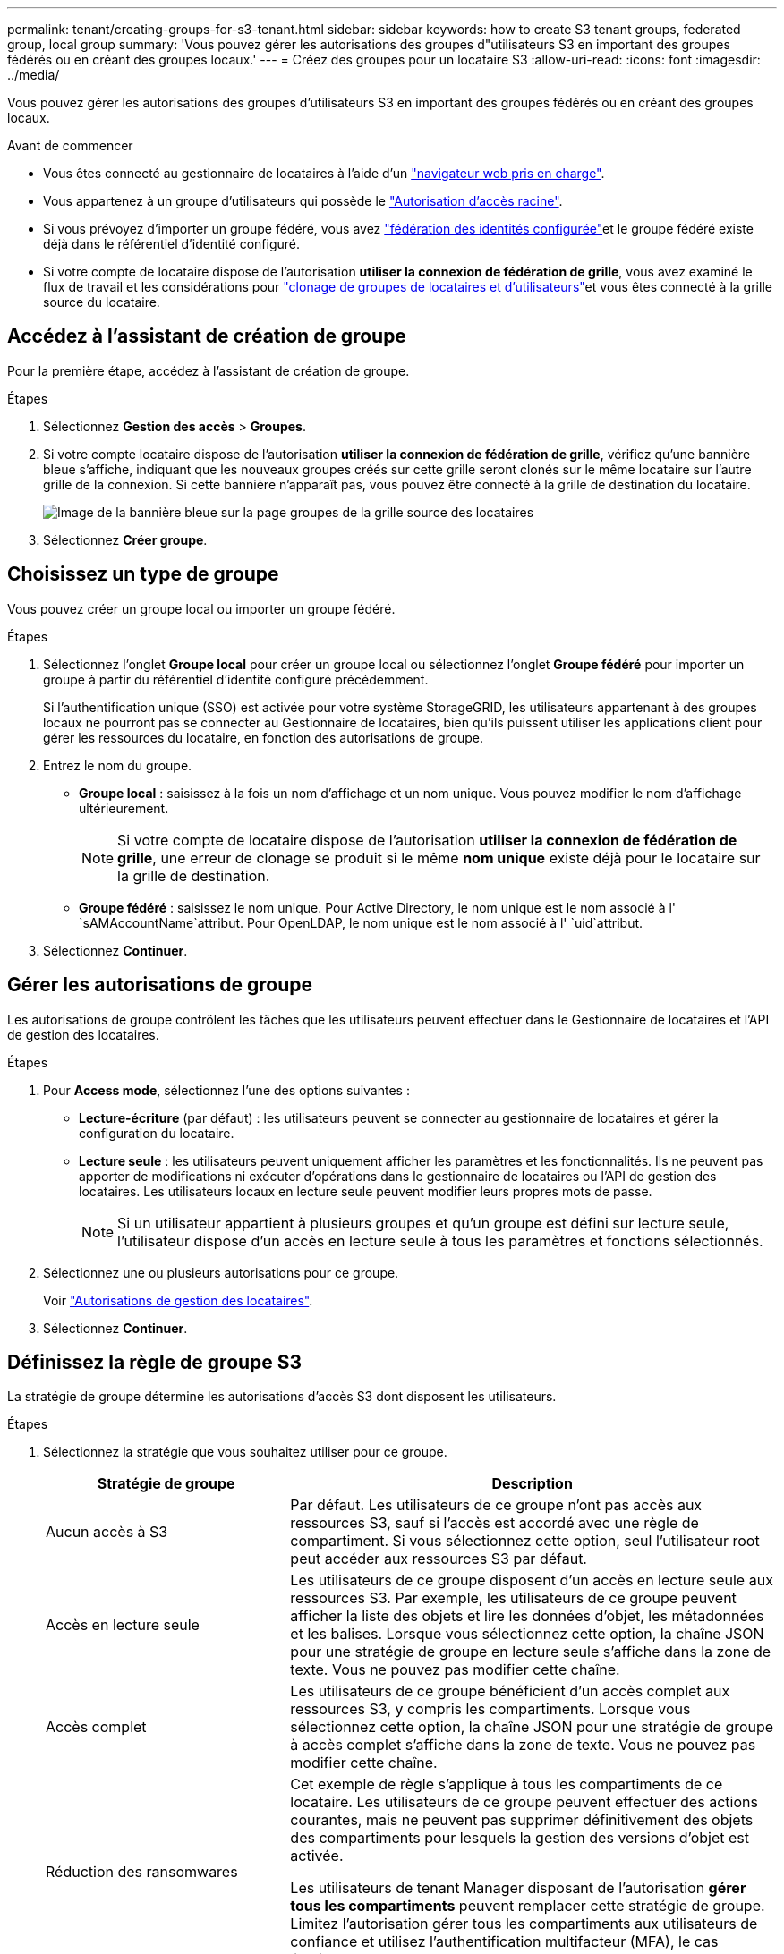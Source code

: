---
permalink: tenant/creating-groups-for-s3-tenant.html 
sidebar: sidebar 
keywords: how to create S3 tenant groups, federated group, local group 
summary: 'Vous pouvez gérer les autorisations des groupes d"utilisateurs S3 en important des groupes fédérés ou en créant des groupes locaux.' 
---
= Créez des groupes pour un locataire S3
:allow-uri-read: 
:icons: font
:imagesdir: ../media/


[role="lead"]
Vous pouvez gérer les autorisations des groupes d'utilisateurs S3 en important des groupes fédérés ou en créant des groupes locaux.

.Avant de commencer
* Vous êtes connecté au gestionnaire de locataires à l'aide d'un link:../admin/web-browser-requirements.html["navigateur web pris en charge"].
* Vous appartenez à un groupe d'utilisateurs qui possède le link:tenant-management-permissions.html["Autorisation d'accès racine"].
* Si vous prévoyez d'importer un groupe fédéré, vous avez link:using-identity-federation.html["fédération des identités configurée"]et le groupe fédéré existe déjà dans le référentiel d'identité configuré.
* Si votre compte de locataire dispose de l'autorisation *utiliser la connexion de fédération de grille*, vous avez examiné le flux de travail et les considérations pour link:grid-federation-account-clone.html["clonage de groupes de locataires et d'utilisateurs"]et vous êtes connecté à la grille source du locataire.




== Accédez à l'assistant de création de groupe

Pour la première étape, accédez à l'assistant de création de groupe.

.Étapes
. Sélectionnez *Gestion des accès* > *Groupes*.
. Si votre compte locataire dispose de l'autorisation *utiliser la connexion de fédération de grille*, vérifiez qu'une bannière bleue s'affiche, indiquant que les nouveaux groupes créés sur cette grille seront clonés sur le même locataire sur l'autre grille de la connexion. Si cette bannière n'apparaît pas, vous pouvez être connecté à la grille de destination du locataire.
+
image::../media/grid-federation-tenant-group-banner.png[Image de la bannière bleue sur la page groupes de la grille source des locataires]

. Sélectionnez *Créer groupe*.




== Choisissez un type de groupe

Vous pouvez créer un groupe local ou importer un groupe fédéré.

.Étapes
. Sélectionnez l'onglet *Groupe local* pour créer un groupe local ou sélectionnez l'onglet *Groupe fédéré* pour importer un groupe à partir du référentiel d'identité configuré précédemment.
+
Si l'authentification unique (SSO) est activée pour votre système StorageGRID, les utilisateurs appartenant à des groupes locaux ne pourront pas se connecter au Gestionnaire de locataires, bien qu'ils puissent utiliser les applications client pour gérer les ressources du locataire, en fonction des autorisations de groupe.

. Entrez le nom du groupe.
+
** *Groupe local* : saisissez à la fois un nom d'affichage et un nom unique. Vous pouvez modifier le nom d'affichage ultérieurement.
+

NOTE: Si votre compte de locataire dispose de l'autorisation *utiliser la connexion de fédération de grille*, une erreur de clonage se produit si le même *nom unique* existe déjà pour le locataire sur la grille de destination.

** *Groupe fédéré* : saisissez le nom unique. Pour Active Directory, le nom unique est le nom associé à l' `sAMAccountName`attribut. Pour OpenLDAP, le nom unique est le nom associé à l' `uid`attribut.


. Sélectionnez *Continuer*.




== Gérer les autorisations de groupe

Les autorisations de groupe contrôlent les tâches que les utilisateurs peuvent effectuer dans le Gestionnaire de locataires et l'API de gestion des locataires.

.Étapes
. Pour *Access mode*, sélectionnez l'une des options suivantes :
+
** *Lecture-écriture* (par défaut) : les utilisateurs peuvent se connecter au gestionnaire de locataires et gérer la configuration du locataire.
** *Lecture seule* : les utilisateurs peuvent uniquement afficher les paramètres et les fonctionnalités. Ils ne peuvent pas apporter de modifications ni exécuter d'opérations dans le gestionnaire de locataires ou l'API de gestion des locataires. Les utilisateurs locaux en lecture seule peuvent modifier leurs propres mots de passe.
+

NOTE: Si un utilisateur appartient à plusieurs groupes et qu'un groupe est défini sur lecture seule, l'utilisateur dispose d'un accès en lecture seule à tous les paramètres et fonctions sélectionnés.



. Sélectionnez une ou plusieurs autorisations pour ce groupe.
+
Voir link:../tenant/tenant-management-permissions.html["Autorisations de gestion des locataires"].

. Sélectionnez *Continuer*.




== Définissez la règle de groupe S3

La stratégie de groupe détermine les autorisations d'accès S3 dont disposent les utilisateurs.

.Étapes
. Sélectionnez la stratégie que vous souhaitez utiliser pour ce groupe.
+
[cols="1a,2a"]
|===
| Stratégie de groupe | Description 


 a| 
Aucun accès à S3
 a| 
Par défaut. Les utilisateurs de ce groupe n'ont pas accès aux ressources S3, sauf si l'accès est accordé avec une règle de compartiment. Si vous sélectionnez cette option, seul l'utilisateur root peut accéder aux ressources S3 par défaut.



 a| 
Accès en lecture seule
 a| 
Les utilisateurs de ce groupe disposent d'un accès en lecture seule aux ressources S3. Par exemple, les utilisateurs de ce groupe peuvent afficher la liste des objets et lire les données d'objet, les métadonnées et les balises. Lorsque vous sélectionnez cette option, la chaîne JSON pour une stratégie de groupe en lecture seule s'affiche dans la zone de texte. Vous ne pouvez pas modifier cette chaîne.



 a| 
Accès complet
 a| 
Les utilisateurs de ce groupe bénéficient d'un accès complet aux ressources S3, y compris les compartiments. Lorsque vous sélectionnez cette option, la chaîne JSON pour une stratégie de groupe à accès complet s'affiche dans la zone de texte. Vous ne pouvez pas modifier cette chaîne.



 a| 
Réduction des ransomwares
 a| 
Cet exemple de règle s'applique à tous les compartiments de ce locataire. Les utilisateurs de ce groupe peuvent effectuer des actions courantes, mais ne peuvent pas supprimer définitivement des objets des compartiments pour lesquels la gestion des versions d'objet est activée.

Les utilisateurs de tenant Manager disposant de l'autorisation *gérer tous les compartiments* peuvent remplacer cette stratégie de groupe. Limitez l'autorisation gérer tous les compartiments aux utilisateurs de confiance et utilisez l'authentification multifacteur (MFA), le cas échéant.



 a| 
Personnalisées
 a| 
Les utilisateurs du groupe se voient accorder les autorisations que vous spécifiez dans la zone de texte.

|===
. Si vous avez sélectionné *personnalisé*, entrez la stratégie de groupe. Chaque stratégie de groupe a une taille limite de 5,120 octets. Vous devez entrer une chaîne au format JSON valide.
+
Pour plus d'informations sur les stratégies de groupe, notamment la syntaxe de la langue et des exemples, reportez-vous à la section link:../s3/example-group-policies.html["Exemples de stratégies de groupe"].

. Si vous créez un groupe local, sélectionnez *Continuer*. Si vous créez un groupe fédéré, sélectionnez *Créer groupe* et *Terminer*.




== Ajouter des utilisateurs (groupes locaux uniquement)

Vous pouvez enregistrer le groupe sans ajouter d'utilisateurs, ou vous pouvez éventuellement ajouter des utilisateurs locaux qui existent déjà.


NOTE: Si votre compte de locataire dispose de l'autorisation *utiliser la connexion de fédération de grille*, tous les utilisateurs que vous sélectionnez lorsque vous créez un groupe local sur la grille source ne sont pas inclus lorsque le groupe est cloné dans la grille de destination. Pour cette raison, ne sélectionnez pas d'utilisateurs lorsque vous créez le groupe. Sélectionnez plutôt le groupe lorsque vous créez les utilisateurs.

.Étapes
. Vous pouvez également sélectionner un ou plusieurs utilisateurs locaux pour ce groupe.
. Sélectionnez *Créer groupe* et *Terminer*.
+
Le groupe que vous avez créé apparaît dans la liste des groupes.

+
Si votre compte locataire dispose de l'autorisation *utiliser la connexion de fédération de grille* et que vous êtes sur la grille source du locataire, le nouveau groupe est cloné dans la grille de destination du locataire. *Succès* apparaît comme l'état *clonage* dans la section vue d'ensemble de la page de détails du groupe.



